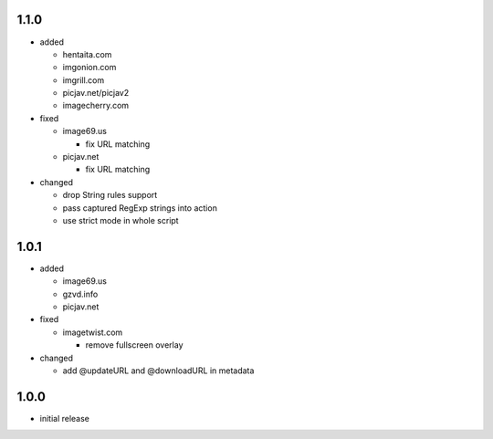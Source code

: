 1.1.0
-----

* added

  * hentaita.com
  * imgonion.com
  * imgrill.com
  * picjav.net/picjav2
  * imagecherry.com

* fixed

  * image69.us

    * fix URL matching

  * picjav.net

    * fix URL matching

* changed

  * drop String rules support
  * pass captured RegExp strings into action
  * use strict mode in whole script

1.0.1
-----

* added

  * image69.us
  * gzvd.info
  * picjav.net

* fixed

  * imagetwist.com

    * remove fullscreen overlay

* changed

  * add @updateURL and @downloadURL in metadata


1.0.0
-----

* initial release
